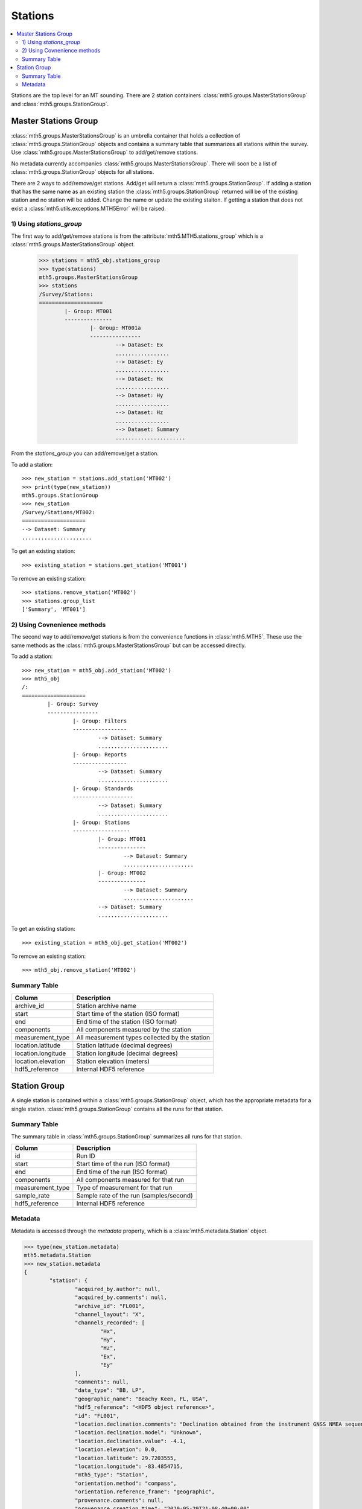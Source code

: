 Stations
------------------------

.. contents:: :local:

Stations are the top level for an MT sounding.  There are 2 station containers :class:`mth5.groups.MasterStationsGroup` and :class:`mth5.groups.StationGroup`.  

Master Stations Group
^^^^^^^^^^^^^^^^^^^^^^^

:class:`mth5.groups.MasterStationsGroup` is an umbrella container that holds a collection of :class:`mth5.groups.StationGroup` objects and contains a summary table that summarizes all stations within the survey.   Use :class:`mth5.groups.MasterStationsGroup` to add/get/remove stations. 

No metadata currently accompanies :class:`mth5.groups.MasterStationsGroup`. There will soon be a list of :class:`mth5.groups.StationGroup` objects for all stations.   


There are 2 ways to add/remove/get stations.  Add/get will return a :class:`mth5.groups.StationGroup`.  If adding a station that has the same name as an existing station the :class:`mth5.groups.StationGroup` returned will be of the existing station and no station will be added.  Change the name or update the existing staiton.  If getting a station that does not exist a :class:`mth5.utils.exceptions.MTH5Error` will be raised. 

1) Using `stations_group`
""""""""""""""""""""""""""

The first way to add/get/remove stations is from the :attribute:`mth5.MTH5.stations_group` which is a :class:`mth5.groups.MasterStationsGroup` object.

	>>> stations = mth5_obj.stations_group
	>>> type(stations)
	mth5.groups.MasterStationsGroup
	>>> stations
	/Survey/Stations:
	====================
		|- Group: MT001
		---------------
			|- Group: MT001a
			----------------
				--> Dataset: Ex
				.................
				--> Dataset: Ey
				.................
				--> Dataset: Hx
				.................
				--> Dataset: Hy
				.................
				--> Dataset: Hz
				.................
				--> Dataset: Summary
				......................

From the *stations_group* you can add/remove/get a station.

To add a station::
	
	>>> new_station = stations.add_station('MT002')
	>>> print(type(new_station))
	mth5.groups.StationGroup
	>>> new_station
	/Survey/Stations/MT002:
	====================
	--> Dataset: Summary
	......................
	
To get an existing station::

	>>> existing_station = stations.get_station('MT001')
	
To remove an existing station::
	
	>>> stations.remove_station('MT002')
	>>> stations.group_list
	['Summary', 'MT001']

2) Using Covnenience methods
"""""""""""""""""""""""""""""""

The second way to add/remove/get stations is from the convenience functions in :class:`mth5.MTH5`.  These use the same methods as the :class:`mth5.groups.MasterStationsGroup` but can be accessed directly.

To add a station::

	>>> new_station = mth5_obj.add_station('MT002')
	>>> mth5_obj
	/:
	====================
		|- Group: Survey
		----------------
			|- Group: Filters
			-----------------
				--> Dataset: Summary
				......................
			|- Group: Reports
			-----------------
				--> Dataset: Summary
				......................
			|- Group: Standards
			-------------------
				--> Dataset: Summary
				......................
			|- Group: Stations
			------------------
				|- Group: MT001
				---------------
					--> Dataset: Summary
					......................
				|- Group: MT002
				---------------
					--> Dataset: Summary
					......................
				--> Dataset: Summary
				......................

To get an existing station::

	>>> existing_station = mth5_obj.get_station('MT002')
	
To remove an existing station::

	>>> mth5_obj.remove_station('MT002')
	
Summary Table
""""""""""""""""""

==================== ==================================================
Column               Description
==================== ==================================================
archive_id           Station archive name
start                Start time of the station (ISO format)
end                  End time of the station (ISO format)
components           All components measured by the station
measurement_type     All measurement types collected by the station 
location.latitude    Station latitude (decimal degrees)
location.longitude   Station longitude (decimal degrees) 
location.elevation   Station elevation (meters)
hdf5_reference       Internal HDF5 reference
==================== ==================================================
	
Station Group
^^^^^^^^^^^^^^^^^

A single station is contained within a :class:`mth5.groups.StationGroup` object, which has the appropriate metadata for a single station.  :class:`mth5.groups.StationGroup` contains all the runs for that station.    
	
Summary Table
""""""""""""""""""

The summary table in :class:`mth5.groups.StationGroup` summarizes all runs for that station.

==================== ==================================================
Column               Description
==================== ==================================================
id                   Run ID 
start                Start time of the run (ISO format)
end                  End time of the run (ISO format) 
components           All components measured for that run
measurement_type     Type of measurement for that run
sample_rate          Sample rate of the run (samples/second)
hdf5_reference       Internal HDF5 reference
==================== ==================================================

Metadata
"""""""""""""""

Metadata is accessed through the `metadata` property, which is a :class:`mth5.metadata.Station` object. 

.. code-block:: python

	>>> type(new_station.metadata)
	mth5.metadata.Station
	>>> new_station.metadata
	{
		"station": {
			"acquired_by.author": null,
			"acquired_by.comments": null,
			"archive_id": "FL001",
			"channel_layout": "X",
			"channels_recorded": [
				"Hx",
				"Hy",
				"Hz",
				"Ex",
				"Ey"
			],
			"comments": null,
			"data_type": "BB, LP",
			"geographic_name": "Beachy Keen, FL, USA",
			"hdf5_reference": "<HDF5 object reference>",
			"id": "FL001",
			"location.declination.comments": "Declination obtained from the instrument GNSS NMEA sequence",
			"location.declination.model": "Unknown",
			"location.declination.value": -4.1,
			"location.elevation": 0.0,
			"location.latitude": 29.7203555,
			"location.longitude": -83.4854715,
			"mth5_type": "Station",
			"orientation.method": "compass",
			"orientation.reference_frame": "geographic",
			"provenance.comments": null,
			"provenance.creation_time": "2020-05-29T21:08:40+00:00",
			"provenance.log": null,
			"provenance.software.author": "Anna Kelbert, USGS",
			"provenance.software.name": "mth5_metadata.m",
			"provenance.software.version": "2020-05-29",
			"provenance.submitter.author": "Anna Kelbert, USGS",
			"provenance.submitter.email": "akelbert@usgs.gov",
			"provenance.submitter.organization": "USGS Geomagnetism Program",
			"time_period.end": "2015-01-29T16:18:14+00:00",
			"time_period.start": "2015-01-08T19:49:15+00:00"
		}
	}

.. seealso:: :class:`mth5.groups.StationGroup`
